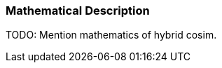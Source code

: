 === Mathematical Description [[math-hybrid-co-simulation]]

TODO: Mention mathematics of hybrid cosim.
